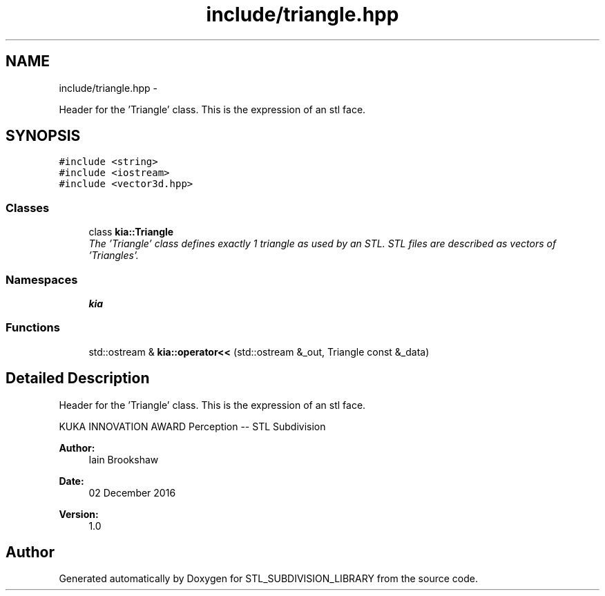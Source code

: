 .TH "include/triangle.hpp" 3 "Fri Jan 6 2017" "STL_SUBDIVISION_LIBRARY" \" -*- nroff -*-
.ad l
.nh
.SH NAME
include/triangle.hpp \- 
.PP
Header for the 'Triangle' class\&. This is the expression of an stl face\&.  

.SH SYNOPSIS
.br
.PP
\fC#include <string>\fP
.br
\fC#include <iostream>\fP
.br
\fC#include <vector3d\&.hpp>\fP
.br

.SS "Classes"

.in +1c
.ti -1c
.RI "class \fBkia::Triangle\fP"
.br
.RI "\fIThe 'Triangle' class defines exactly 1 triangle as used by an STL\&. STL files are described as vectors of 'Triangles'\&. \fP"
.in -1c
.SS "Namespaces"

.in +1c
.ti -1c
.RI "\fBkia\fP"
.br
.in -1c
.SS "Functions"

.in +1c
.ti -1c
.RI "std::ostream & \fBkia::operator<<\fP (std::ostream &_out, Triangle const &_data)"
.br
.in -1c
.SH "Detailed Description"
.PP 
Header for the 'Triangle' class\&. This is the expression of an stl face\&. 

KUKA INNOVATION AWARD Perception -- STL Subdivision
.PP
\fBAuthor:\fP
.RS 4
Iain Brookshaw 
.RE
.PP
\fBDate:\fP
.RS 4
02 December 2016 
.RE
.PP
\fBVersion:\fP
.RS 4
1\&.0 
.RE
.PP

.SH "Author"
.PP 
Generated automatically by Doxygen for STL_SUBDIVISION_LIBRARY from the source code\&.
